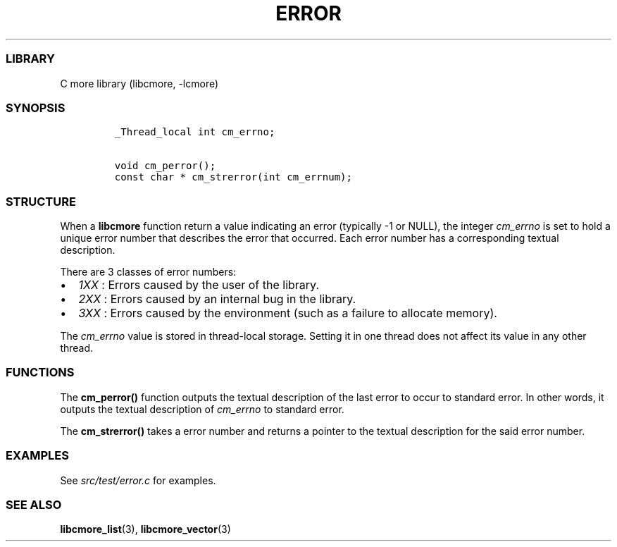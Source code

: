 .IX Title "ERROR 3
.TH ERROR 3 "May 2024" "libcmore v0.0.3" "error"
.\" Automatically generated by Pandoc 3.1.2
.\"
.\" Define V font for inline verbatim, using C font in formats
.\" that render this, and otherwise B font.
.ie "\f[CB]x\f[]"x" \{\
. ftr V B
. ftr VI BI
. ftr VB B
. ftr VBI BI
.\}
.el \{\
. ftr V CR
. ftr VI CI
. ftr VB CB
. ftr VBI CBI
.\}
.hy
.SS LIBRARY
.PP
C more library (libcmore, -lcmore)
.SS SYNOPSIS
.IP
.nf
\f[C]
_Thread_local int cm_errno;

void cm_perror();
const char * cm_strerror(int cm_errnum);
\f[R]
.fi
.SS STRUCTURE
.PP
When a \f[B]libcmore\f[R] function return a value indicating an error
(typically -1 or NULL), the integer \f[I]cm_errno\f[R] is set to hold a
unique error number that describes the error that occurred.
Each error number has a corresponding textual description.
.PP
There are 3 classes of error numbers:
.IP \[bu] 2
\f[I]1XX\f[R] : Errors caused by the user of the library.
.IP \[bu] 2
\f[I]2XX\f[R] : Errors caused by an internal bug in the library.
.IP \[bu] 2
\f[I]3XX\f[R] : Errors caused by the environment (such as a failure to
allocate memory).
.PP
The \f[I]cm_errno\f[R] value is stored in thread-local storage.
Setting it in one thread does not affect its value in any other thread.
.SS FUNCTIONS
.PP
The \f[B]cm_perror()\f[R] function outputs the textual description of
the last error to occur to standard error.
In other words, it outputs the textual description of \f[I]cm_errno\f[R]
to standard error.
.PP
The \f[B]cm_strerror()\f[R] takes a error number and returns a pointer
to the textual description for the said error number.
.SS EXAMPLES
.PP
See \f[I]src/test/error.c\f[R] for examples.
.SS SEE ALSO
.PP
\f[B]libcmore_list\f[R](3), \f[B]libcmore_vector\f[R](3)
